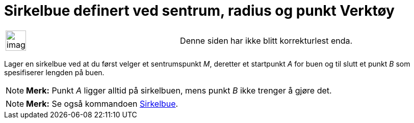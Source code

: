 = Sirkelbue definert ved sentrum, radius og punkt Verktøy
:page-en: tools/Circular_Arc
ifdef::env-github[:imagesdir: /nb/modules/ROOT/assets/images]

[width="100%",cols="50%,50%",]
|===
a|
image:Ambox_content.png[image,width=40,height=40]

|Denne siden har ikke blitt korrekturlest enda.
|===

Lager en sirkelbue ved at du først velger et sentrumspunkt _M_, deretter et startpunkt _A_ for buen og til slutt et
punkt _B_ som spesifiserer lengden på buen.

[NOTE]
====

*Merk:* Punkt _A_ ligger alltid på sirkelbuen, mens punkt _B_ ikke trenger å gjøre det.

====

[NOTE]
====

*Merk:* Se også kommandoen xref:/commands/Sirkelbue.adoc[Sirkelbue].

====
